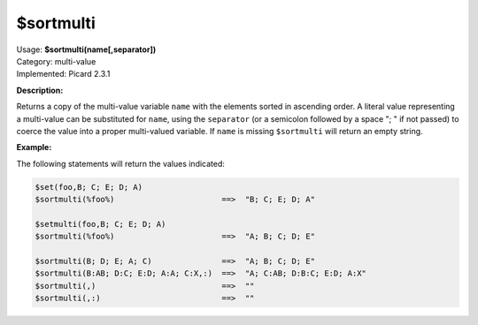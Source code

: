 .. MusicBrainz Picard Documentation Project

$sortmulti
==========

| Usage: **$sortmulti(name[,separator])**
| Category: multi-value
| Implemented: Picard 2.3.1

**Description:**

Returns a copy of the multi-value variable ``name`` with the elements sorted in ascending
order. A literal value representing a multi-value can be substituted for ``name``,
using the ``separator`` (or a semicolon followed by a space "; " if not passed) to
coerce the value into a proper multi-valued variable.  If ``name`` is missing
``$sortmulti`` will return an empty string.


**Example:**

The following statements will return the values indicated:

.. code-block:: taggerscript

    $set(foo,B; C; E; D; A)
    $sortmulti(%foo%)                       ==>  "B; C; E; D; A"

    $setmulti(foo,B; C; E; D; A)
    $sortmulti(%foo%)                       ==>  "A; B; C; D; E"

    $sortmulti(B; D; E; A; C)               ==>  "A; B; C; D; E"
    $sortmulti(B:AB; D:C; E:D; A:A; C:X,:)  ==>  "A; C:AB; D:B:C; E:D; A:X"
    $sortmulti(,)                           ==>  ""
    $sortmulti(,:)                          ==>  ""
